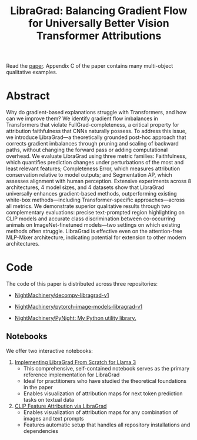 #+TITLE: LibraGrad: Balancing Gradient Flow for Universally Better Vision Transformer Attributions

Read the [[https://raw.githack.com/NightMachinery/LibraGrad/master/paper/LibraGrad_v2.4.5_with_appendices.pdf][paper]]. Appendix C of the paper contains many multi-object qualitative examples.

[[./images/fig_1.png]]

* Abstract
Why do gradient-based explanations struggle with Transformers, and how can we improve them? We identify gradient flow imbalances in Transformers that violate FullGrad-completeness, a critical property for attribution faithfulness that CNNs naturally possess. To address this issue, we introduce LibraGrad—a theoretically grounded post-hoc approach that corrects gradient imbalances through pruning and scaling of backward paths, without changing the forward pass or adding computational overhead. We evaluate LibraGrad using three metric families: Faithfulness, which quantifies prediction changes under perturbations of the most and least relevant features; Completeness Error, which measures attribution conservation relative to model outputs; and Segmentation AP, which assesses alignment with human perception. Extensive experiments across 8 architectures, 4 model sizes, and 4 datasets show that LibraGrad universally enhances gradient-based methods, outperforming existing white-box methods—including Transformer-specific approaches—across all metrics. We demonstrate superior qualitative results through two complementary evaluations: precise text-prompted region highlighting on CLIP models and accurate class discrimination between co-occurring animals on ImageNet-finetuned models—two settings on which existing methods often struggle. LibraGrad is effective even on the attention-free MLP-Mixer architecture, indicating potential for extension to other modern architectures.

* Code
The code of this paper is distributed across three repositories:
- [[https://github.com/NightMachinery/decompv-libragrad-v1][NightMachinery/decompv-libragrad-v1]]

- [[https://github.com/NightMachinery/pytorch-image-models-libragrad-v1][NightMachinery/pytorch-image-models-libragrad-v1]]
  

- [[https://github.com/NightMachinery/PyNight][NightMachinery/PyNight: My Python utility library.]]

** Notebooks
We offer two interactive notebooks:

1. [[https://colab.research.google.com/github/NightMachinery/LibraGrad/blob/master/notebooks/llama3.ipynb][Implementing LibraGrad From Scratch for Llama 3]]
   - This comprehensive, self-contained notebook serves as the primary reference implementation for LibraGrad
   - Ideal for practitioners who have studied the theoretical foundations in the paper
   - Enables visualization of attribution maps for next token prediction tasks on textual data

2. [[https://colab.research.google.com/github/NightMachinery/LibraGrad/blob/master/notebooks/CLIP.ipynb][CLIP Feature Attribution via LibraGrad]]
   - Enables visualization of attribution maps for any combination of images and text prompts
   - Features automatic setup that handles all repository installations and dependencies
